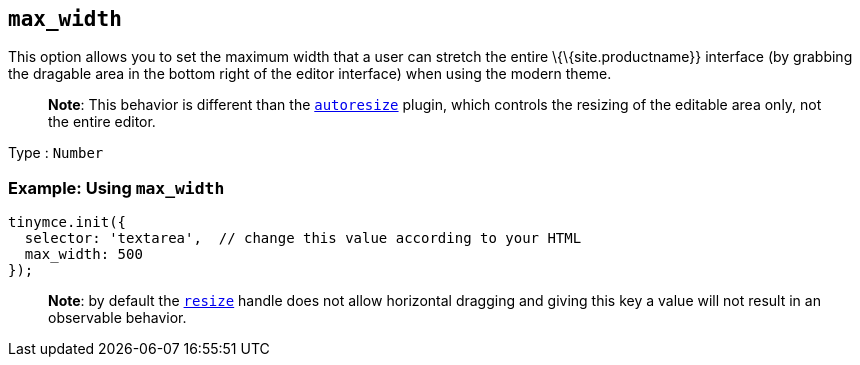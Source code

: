== `+max_width+`

This option allows you to set the maximum width that a user can stretch the entire \{\{site.productname}} interface (by grabbing the dragable area in the bottom right of the editor interface) when using the modern theme.

____
*Note*: This behavior is different than the link:{baseurl}/plugins-ref/opensource/autoresize/[`+autoresize+`] plugin, which controls the resizing of the editable area only, not the entire editor.
____

Type : `+Number+`

=== Example: Using `+max_width+`

[source,js]
----
tinymce.init({
  selector: 'textarea',  // change this value according to your HTML
  max_width: 500
});
----

____
*Note*: by default the link:{baseurl}/initial-configuration/editor-size-options/#resize[`+resize+`] handle does not allow horizontal dragging and giving this key a value will not result in an observable behavior.
____
